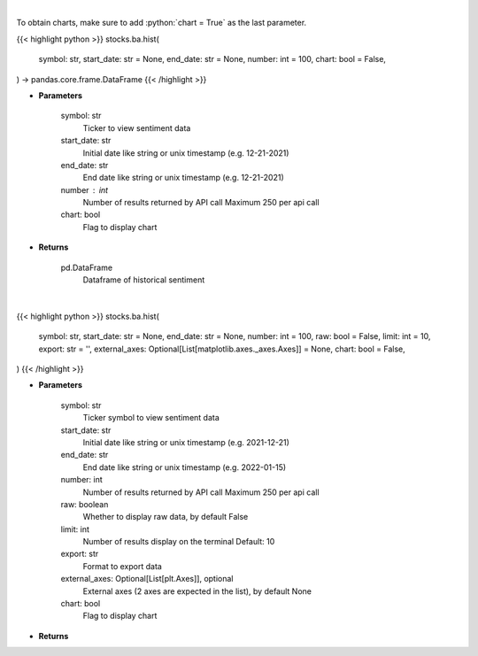 .. role:: python(code)
    :language: python
    :class: highlight

|

To obtain charts, make sure to add :python:`chart = True` as the last parameter.

.. raw:: html

    <h3>
    > Getting data
    </h3>

{{< highlight python >}}
stocks.ba.hist(
    symbol: str,
    start_date: str = None,
    end_date: str = None,
    number: int = 100,
    chart: bool = False,
) -> pandas.core.frame.DataFrame
{{< /highlight >}}

.. raw:: html

    <p>
    Get hour-level sentiment data for the chosen symbol

    Source: [Sentiment Investor]
    </p>

* **Parameters**

    symbol: str
        Ticker to view sentiment data
    start_date: str
        Initial date like string or unix timestamp (e.g. 12-21-2021)
    end_date: str
        End date like string or unix timestamp (e.g. 12-21-2021)
    number : int
        Number of results returned by API call
        Maximum 250 per api call
    chart: bool
       Flag to display chart


* **Returns**

    pd.DataFrame
        Dataframe of historical sentiment

|

.. raw:: html

    <h3>
    > Getting charts
    </h3>

{{< highlight python >}}
stocks.ba.hist(
    symbol: str,
    start_date: str = None,
    end_date: str = None,
    number: int = 100,
    raw: bool = False,
    limit: int = 10,
    export: str = '',
    external_axes: Optional[List[matplotlib.axes._axes.Axes]] = None,
    chart: bool = False,
)
{{< /highlight >}}

.. raw:: html

    <p>
    Display historical sentiment data of a ticker,
    and plot a chart with RHI and AHI.
    </p>

* **Parameters**

    symbol: str
        Ticker symbol to view sentiment data
    start_date: str
        Initial date like string or unix timestamp (e.g. 2021-12-21)
    end_date: str
        End date like string or unix timestamp (e.g. 2022-01-15)
    number: int
        Number of results returned by API call
        Maximum 250 per api call
    raw: boolean
        Whether to display raw data, by default False
    limit: int
        Number of results display on the terminal
        Default: 10
    export: str
        Format to export data
    external_axes: Optional[List[plt.Axes]], optional
        External axes (2 axes are expected in the list), by default None
    chart: bool
       Flag to display chart


* **Returns**

    
